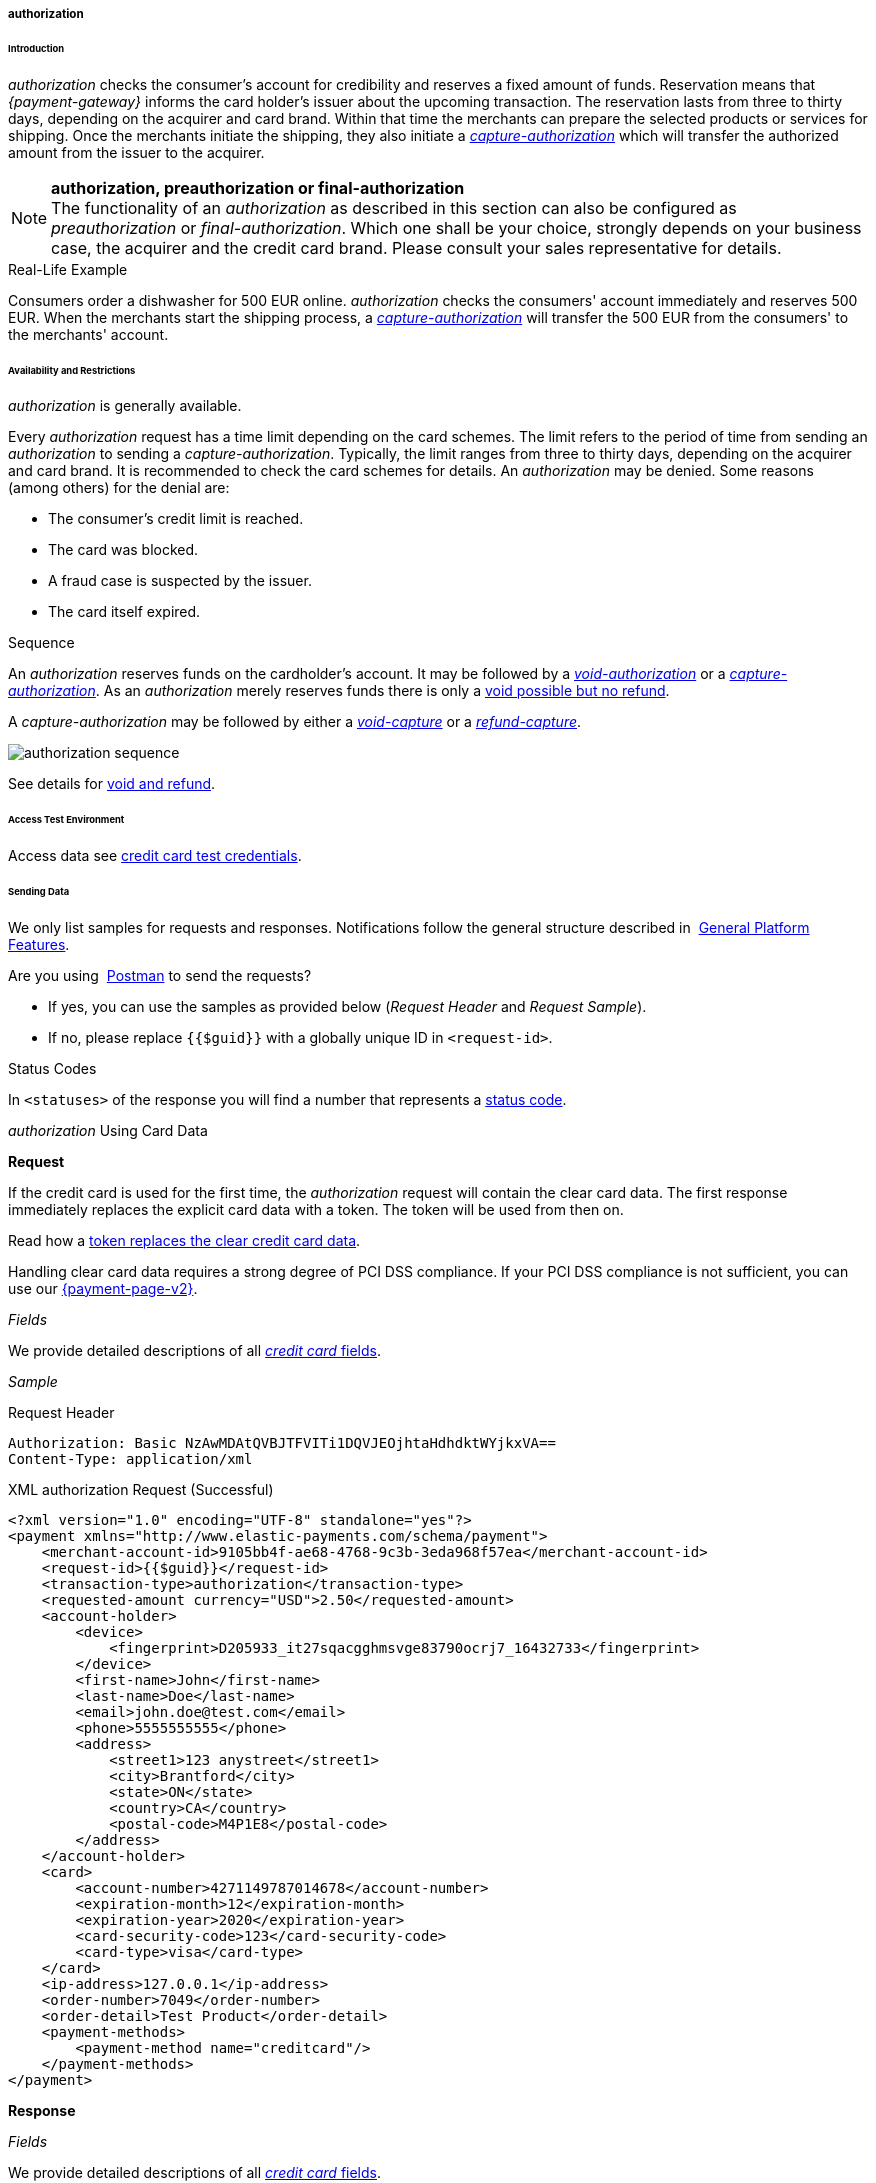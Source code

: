 [#CreditCard_TransactionTypes_Authorization]
===== authorization

[#CreditCard_TransactionTypes_Authorization_Introduction]
====== Introduction

_authorization_ checks the consumer's account for credibility and
reserves a fixed amount of funds. Reservation means that _{payment-gateway}_ informs the card holder’s issuer about the upcoming
transaction. The reservation lasts from three to thirty days, depending
on the acquirer and card brand. Within that time the merchants can
prepare the selected products or services for shipping. Once the
merchants initiate the shipping, they also initiate a
<<CreditCard_TransactionTypes_CaptureAuthorization, _capture-authorization_>>
which will transfer the authorized amount from the issuer to the
acquirer.

NOTE: *authorization, preauthorization or final-authorization* +
The functionality of an _authorization_ as described in this section can
also be configured as _preauthorization_ or _final-authorization_. Which
one shall be your choice, strongly depends on your business case, the
acquirer and the credit card brand. Please consult your sales
representative for details.

[#CreditCard_TransactionTypes_Authorization_Introduction_RealLife]
.Real-Life Example

Consumers order a dishwasher for 500 EUR online. _authorization_ checks
the consumers' account immediately and reserves 500 EUR. When the
merchants start the shipping process,
a <<CreditCard_TransactionTypes_CaptureAuthorization, _capture-authorization_>>
will transfer the 500 EUR from the consumers' to the merchants' account.

[#CreditCard_TransactionTypes_Authorization_AvailabilityRestrictions]
====== Availability and Restrictions

_authorization_ is generally available.

Every _authorization_ request has a time limit depending on the card
schemes. The limit refers to the period of time from sending an
_authorization_ to sending a _capture-authorization_. Typically, the
limit ranges from three to thirty days, depending on the acquirer and
card brand. It is recommended to check the card schemes for details. An
__authorization__ may be denied. Some reasons (among others) for the
denial are:

- The consumer's credit limit is reached.
- The card was blocked.
- A fraud case is suspected by the issuer.
- The card itself expired.
//-

[#CreditCard_TransactionTypes_Authorization_AvailabilityRestrictions_Sequence]
.Sequence

An _authorization_ reserves funds on the cardholder's account. It may
be followed by a <<CreditCard_TransactionTypes_Authorization_SendingData_VoidAuthorization, _void-authorization_>> or a <<CreditCard_TransactionTypes_CaptureAuthorization, _capture-authorization_>>.
As an _authorization_ merely reserves funds there is only a
<<CreditCard_TransactionTypes_VoidRefund, void possible but no refund>>.

A _capture-authorization_ may be followed by either a
<<CreditCard_TransactionTypes_CaptureAuthorization_SendingData_VoidCapture, _void-capture_>> or a
<<CreditCard_TransactionTypes_CaptureAuthorization_SendingData_RefundCapture, _refund-capture_>>.

image::images/11-01-01-01-credit-card_transaction-types_authorization/CC_authorization_capture_sequence.png[authorization sequence]

See details for <<CreditCard_TransactionTypes_VoidRefund, void and refund>>.

[#CreditCard_TransactionTypes_Authorization_AccessTestEnvironment]
====== Access Test Environment
Access data see <<CreditCard_TestCredentials, credit card test credentials>>.

[#CreditCard_TransactionTypes_Authorization_SendingData]
====== Sending Data

We only list samples for requests and responses. Notifications follow
the general structure described in 
<<GeneralPlatformFeatures_IPN_NotificationExamples, General Platform Features>>.

Are you using 
<<CreditCard_TransactionTypes_RunningTestSamples, Postman>> to send the requests?

- If yes, you can use the samples as provided below (_Request Header_
and _Request Sample_).
- If no, please replace ``{{$guid}}`` with a globally unique ID in ``<request-id>``. 
//-

[#CreditCard_TransactionTypes_Authorization_SendingData_StatusCodes]
.Status Codes

In ``<statuses>`` of the response you will find a number that represents a
<<StatusCodes, status code>>.

[#CreditCard_TransactionTypes_Authorization_SendingData_AuthorizationUsingCardData]
._authorization_ Using Card Data

*Request*

If the credit card is used for the first time, the _authorization_
request will contain the clear card data. The first response immediately
replaces the explicit card data with a token. The token will be used
from then on.

Read how a
<<CreditCard_PaymentFeatures_Tokenization, token replaces the clear credit card data>>.

Handling clear card data requires a strong degree of PCI DSS compliance.
If your PCI DSS compliance is not sufficient, you can use our
<<PPv2, {payment-page-v2}>>.

_Fields_

We provide detailed descriptions of all
<<CreditCard_Fields, _credit card_ fields>>.

_Sample_

.Request Header
[source]
----
Authorization: Basic NzAwMDAtQVBJTFVITi1DQVJEOjhtaHdhdktWYjkxVA==
Content-Type: application/xml
----

.XML authorization Request (Successful)
[source,xml]
----
<?xml version="1.0" encoding="UTF-8" standalone="yes"?>
<payment xmlns="http://www.elastic-payments.com/schema/payment">
    <merchant-account-id>9105bb4f-ae68-4768-9c3b-3eda968f57ea</merchant-account-id>
    <request-id>{{$guid}}</request-id>
    <transaction-type>authorization</transaction-type>
    <requested-amount currency="USD">2.50</requested-amount>
    <account-holder>
        <device>
            <fingerprint>D205933_it27sqacgghmsvge83790ocrj7_16432733</fingerprint>
        </device>
        <first-name>John</first-name>
        <last-name>Doe</last-name>
        <email>john.doe@test.com</email>
        <phone>5555555555</phone>
        <address>
            <street1>123 anystreet</street1>
            <city>Brantford</city>
            <state>ON</state>
            <country>CA</country>
            <postal-code>M4P1E8</postal-code>
        </address>
    </account-holder>
    <card>
        <account-number>4271149787014678</account-number>
        <expiration-month>12</expiration-month>
        <expiration-year>2020</expiration-year>
        <card-security-code>123</card-security-code>
        <card-type>visa</card-type>
    </card>
    <ip-address>127.0.0.1</ip-address>
    <order-number>7049</order-number>
    <order-detail>Test Product</order-detail>
    <payment-methods>
        <payment-method name="creditcard"/>
    </payment-methods>
</payment>
----

*Response*

_Fields_

We provide detailed descriptions of all
<<CreditCard_Fields, _credit card_ fields>>.

NOTE: ``<card-token>`` data replaces the ``<card>`` data in the initial response
when using the credit card for the first time.

_Sample_

.XML authorization Response (Successful)
[source,xml]
----
<?xml version="1.0" encoding="UTF-8" standalone="yes"?>
<payment xmlns="http://www.elastic-payments.com/schema/payment" xmlns:ns2="http://www.elastic-payments.com/schema/epa/transaction" self="https://{test-instance-hostname}:443/engine/rest/merchants/9105bb4f-ae68-4768-9c3b-3eda968f57ea/payments/3d01299c-c28b-471b-976f-18249cc9d544">
    <merchant-account-id ref="https://{test-instance-hostname}:443/engine/rest/config/merchants/9105bb4f-ae68-4768-9c3b-3eda968f57ea">9105bb4f-ae68-4768-9c3b-3eda968f57ea</merchant-account-id>
    <transaction-id>3d01299c-c28b-471b-976f-18249cc9d544</transaction-id>
    <request-id>0a58d654-d0b0-40ca-bb19-f1eb4933d7cd</request-id>
    <transaction-type>authorization</transaction-type>
    <transaction-state>success</transaction-state>
    <completion-time-stamp>2018-12-06T15:18:55.000Z</completion-time-stamp>
    <statuses>
        <status code="201.0000" description="3d-acquirer:The resource was successfully created." severity="information"/>
    </statuses>
    <csc-code>P</csc-code>
    <requested-amount currency="USD">2.50</requested-amount>
    <account-holder>
        <first-name>John</first-name>
        <last-name>Doe</last-name>
        <email>john.doe@test.com</email>
        <phone>5555555555</phone>
        <address>
            <street1>123 anystreet</street1>
            <city>Brantford</city>
            <state>ON</state>
            <country>CA</country>
            <postal-code>M4P1E8</postal-code>
        </address>
    </account-holder>
    <card-token>
        <token-id>4127352795354678</token-id>
        <masked-account-number>427114******4678</masked-account-number>
    </card-token>
    <ip-address>127.0.0.1</ip-address>
    <order-number>7049</order-number>
    <order-detail>Test Product</order-detail>
    <descriptor></descriptor>
    <payment-methods>
        <payment-method name="creditcard"/>
    </payment-methods>
    <authorization-code>570549</authorization-code>
    <api-id>elastic-api</api-id>
    <provider-account-id>70001</provider-account-id>
</payment>
----

[#CreditCard_TransactionTypes_Authorization_SendingData_AuthorizationUsingToken]
._authorization_ Using a Token

**Request**

If the credit card is already known to the merchant, the _authorization_
request will not contain the clear card data. It will contain the token
data instead.

Read how a
<<CreditCard_PaymentFeatures_Tokenization, token replaces the clear credit card data>>.

_Fields_

We provide detailed descriptions of all
<<CreditCard_Fields, _credit card_ fields>>.

_Sample_

.Request Header
[source]
----
Authorization: Basic NzAwMDAtQVBJTFVITi1DQVJEOjhtaHdhdktWYjkxVA==
Content-Type: application/xml
----

.XML authorization Request (Successful)
[source,xml]
----
<?xml version="1.0" encoding="UTF-8" standalone="yes"?>
<payment xmlns="http://www.elastic-payments.com/schema/payment">
    <merchant-account-id>9105bb4f-ae68-4768-9c3b-3eda968f57ea</merchant-account-id>
    <request-id>{{$guid}}</request-id>
    <transaction-type>authorization</transaction-type>
    <requested-amount currency="USD">2.50</requested-amount>
    <account-holder>
        <device>
            <fingerprint>D205933_it27sqacgghmsvge83790ocrj7_16432733</fingerprint>
        </device>
        <first-name>John</first-name>
        <last-name>Doe</last-name>
        <email>john.doe@test.com</email>
        <phone>5555555555</phone>
        <address>
            <street1>123 anystreet</street1>
            <city>Brantford</city>
            <state>ON</state>
            <country>CA</country>
            <postal-code>M4P1E8</postal-code>
        </address>
    </account-holder>
    <card-token>
        <token-id>4845276539271999</token-id>
        <masked-account-number>456396******1999</masked-account-number>
    </card-token>
    <ip-address>127.0.0.1</ip-address>
    <order-number>7049</order-number>
    <order-detail>Test Product</order-detail>
    <payment-methods>
        <payment-method name="creditcard"/>
    </payment-methods>
</payment>
----

*Response*

_Fields_

We provide detailed descriptions of all
<<CreditCard_Fields, _credit card_ fields>>.

_Sample_

.XML authorization Response (Successful)
[source,xml]
----
<?xml version="1.0" encoding="UTF-8" standalone="yes"?>
<payment xmlns="http://www.elastic-payments.com/schema/payment" xmlns:ns2="http://www.elastic-payments.com/schema/epa/transaction" self="https://{test-instance-hostname}:443/engine/rest/merchants/9105bb4f-ae68-4768-9c3b-3eda968f57ea/payments/0036ec58-3011-4b9f-acf3-2f6f8b3f9753">
    <merchant-account-id ref="https://{test-instance-hostname}:443/engine/rest/config/merchants/9105bb4f-ae68-4768-9c3b-3eda968f57ea">9105bb4f-ae68-4768-9c3b-3eda968f57ea</merchant-account-id>
    <transaction-id>0036ec58-3011-4b9f-acf3-2f6f8b3f9753</transaction-id>
    <request-id>3aedafa7-21c7-4620-b1b1-620e81107b6d</request-id>
    <transaction-type>authorization</transaction-type>
    <transaction-state>success</transaction-state>
    <completion-time-stamp>2018-12-10T11:07:05.000Z</completion-time-stamp>
    <statuses>
        <status code="201.0000" description="3d-acquirer:The resource was successfully created." severity="information"/>
    </statuses>
    <requested-amount currency="USD">2.50</requested-amount>
    <account-holder>
        <first-name>John</first-name>
        <last-name>Doe</last-name>
        <email>john.doe@test.com</email>
        <phone>5555555555</phone>
        <address>
            <street1>123 anystreet</street1>
            <city>Brantford</city>
            <state>ON</state>
            <country>CA</country>
            <postal-code>M4P1E8</postal-code>
        </address>
    </account-holder>
    <card-token>
        <token-id>4845276539271999</token-id>
        <masked-account-number>456396******1999</masked-account-number>
    </card-token>
    <ip-address>127.0.0.1</ip-address>
    <order-number>7049</order-number>
    <order-detail>Test Product</order-detail>
    <descriptor></descriptor>
    <custom-fields>
        <custom-field field-name="elastic-api.card_id" field-value="dc947622-551b-11e8-a4ae-3cfdfe334962"/>
    </custom-fields>
    <payment-methods>
        <payment-method name="creditcard"/>
    </payment-methods>
    <authorization-code>967507</authorization-code>
    <api-id>elastic-api</api-id>
    <provider-account-id>70001</provider-account-id>
</payment>
----

A successful _authorization_ response can be followed by a
_void-authorization_ (details see
<<CreditCard_TransactionTypes_VoidRefund_Void, void>>).

[#CreditCard_TransactionTypes_Authorization_SendingData_VoidAuthorization]
._void-authorization_

A _void-authorization_ request must reference a successful
<<CreditCard_TransactionTypes_Authorization_SendingData_AuthorizationUsingToken, _authorization_ response>>.

*Request*

_Fields_

We provide detailed descriptions of all
<<CreditCard_Fields, _credit card_ fields>>.

_Sample_

.Request Header
[source]
----
Authorization: Basic NzAwMDAtQVBJTFVITi1DQVJEOjhtaHdhdktWYjkxVA==
Content-Type: application/xml
----

.XML void-authorization Request (Successful)
[source,xml]
----
<?xml version="1.0" encoding="UTF-8" standalone="yes"?>
<payment xmlns="http://www.elastic-payments.com/schema/payment">
    <merchant-account-id>9105bb4f-ae68-4768-9c3b-3eda968f57ea</merchant-account-id>
    <request-id>{{$guid}}</request-id>
    <transaction-type>void-authorization</transaction-type>
    <parent-transaction-id>0036ec58-3011-4b9f-acf3-2f6f8b3f9753</parent-transaction-id>
    <ip-address>127.0.0.1</ip-address>
</payment>
----

*Response*

_Fields_

We provide detailed descriptions of all
<<CreditCard_Fields, _credit card_ fields>>.

Sample

.XML void-authorization Response (Successful)
[source,xml]
----
 <?xml version="1.0" encoding="UTF-8" standalone="yes"?>
<payment xmlns="http://www.elastic-payments.com/schema/payment" xmlns:ns2="http://www.elastic-payments.com/schema/epa/transaction" self="https://{test-instance-hostname}:443/engine/rest/merchants/9105bb4f-ae68-4768-9c3b-3eda968f57ea/payments/242f9dc0-04ec-450c-8246-489d32e3590e">
    <merchant-account-id ref="https://{test-instance-hostname}:443/engine/rest/config/merchants/9105bb4f-ae68-4768-9c3b-3eda968f57ea">9105bb4f-ae68-4768-9c3b-3eda968f57ea</merchant-account-id>
    <transaction-id>242f9dc0-04ec-450c-8246-489d32e3590e</transaction-id>
    <request-id>a99a9b2b-ad21-4233-bab0-d6a2c0bf3517</request-id>
    <transaction-type>void-authorization</transaction-type>
    <transaction-state>success</transaction-state>
    <completion-time-stamp>2018-12-17T14:59:43.000Z</completion-time-stamp>
    <statuses>
        <status code="201.0000" description="3d-acquirer:The resource was successfully created." severity="information"/>
    </statuses>
    <requested-amount currency="USD">2.50</requested-amount>
    <parent-transaction-id>878d86d2-f85e-43da-8305-4dcaa347b36f</parent-transaction-id>
    <account-holder>
        <first-name>John</first-name>
        <last-name>Doe</last-name>
        <email>john.doe@test.com</email>
        <phone>5555555555</phone>
        <address>
            <street1>123 anystreet</street1>
            <city>Brantford</city>
            <state>ON</state>
            <country>CA</country>
            <postal-code>M4P1E8</postal-code>
        </address>
    </account-holder>
    <card-token>
        <token-id>4845276539271999</token-id>
        <masked-account-number>456396******1999</masked-account-number>
    </card-token>
    <ip-address>127.0.0.1</ip-address>
    <order-number>7049</order-number>
    <order-detail>Test Product</order-detail>
    <custom-fields>
        <custom-field field-name="elastic-api.card_id" field-value="dc947622-551b-11e8-a4ae-3cfdfe334962"/>
    </custom-fields>
    <payment-methods>
        <payment-method name="creditcard"/>
    </payment-methods>
    <parent-transaction-amount currency="USD">2.500000</parent-transaction-amount>
    <authorization-code>106806</authorization-code>
    <api-id>elastic-api</api-id>
    <provider-account-id>70001</provider-account-id>
</payment>
----
